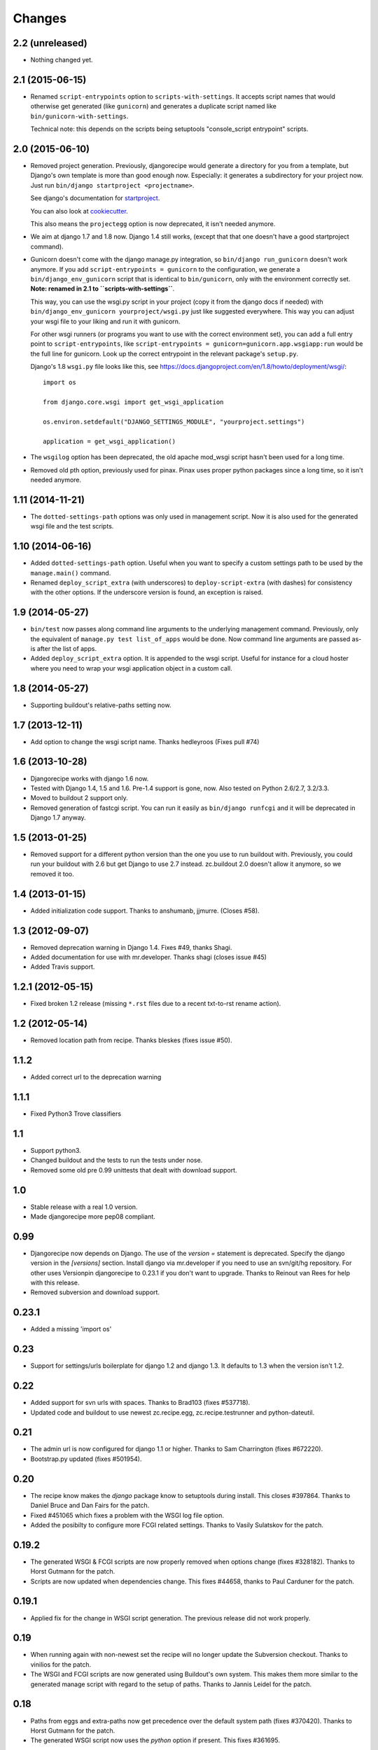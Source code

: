 Changes
=======


2.2 (unreleased)
----------------

- Nothing changed yet.


2.1 (2015-06-15)
----------------

- Renamed ``script-entrypoints`` option to ``scripts-with-settings``. It
  accepts script names that would otherwise get generated (like ``gunicorn``)
  and generates a duplicate script named like ``bin/gunicorn-with-settings``.

  Technical note: this depends on the scripts being setuptools "console_script
  entrypoint" scripts.


2.0 (2015-06-10)
----------------

- Removed project generation. Previously, djangorecipe would generate a
  directory for you from a template, but Django's own template is more than
  good enough now. Especially: it generates a subdirectory for your project
  now. Just run ``bin/django startproject <projectname>``.

  See django's documentation for `startproject
  <https://docs.djangoproject.com/en/1.8/ref/django-admin/#django-admin-startproject>`_.

  You can also look at `cookiecutter <https://cookiecutter.readthedocs.org/>`_.

  This also means the ``projectegg`` option is now deprecated, it isn't needed
  anymore.

- We aim at django 1.7 and 1.8 now. Django 1.4 still works, (except that that
  one doesn't have a good startproject command).

- Gunicorn doesn't come with the django manage.py integration, so ``bin/django
  run_gunicorn`` doesn't work anymore. If you add ``script-entrypoints =
  gunicorn`` to the configuration, we generate a ``bin/django_env_gunicorn``
  script that is identical to ``bin/gunicorn``, only with the environment
  correctly set.  **Note: renamed in 2.1 to ``scripts-with-settings``**.

  This way, you can use the wsgi.py script in your project (copy it from the
  django docs if needed) with ``bin/django_env_gunicorn yourproject/wsgi.py``
  just like suggested everywhere. This way you can adjust your wsgi file to
  your liking and run it with gunicorn.

  For other wsgi runners (or programs you want to use with the correct
  environment set), you can add a full entry point to ``script-entrypoints``,
  like ``script-entrypoints = gunicorn=gunicorn.app.wsgiapp:run`` would be the
  full line for gunicorn. Look up the correct entrypoint in the relevant
  package's ``setup.py``.

  Django's 1.8 ``wsgi.py`` file looks like this, see https://docs.djangoproject.com/en/1.8/howto/deployment/wsgi/::

      import os

      from django.core.wsgi import get_wsgi_application

      os.environ.setdefault("DJANGO_SETTINGS_MODULE", "yourproject.settings")

      application = get_wsgi_application()


- The ``wsgilog`` option has been deprecated, the old apache mod_wsgi script
  hasn't been used for a long time.

- Removed old pth option, previously used for pinax. Pinax uses proper python
  packages since a long time, so it isn't needed anymore.



1.11 (2014-11-21)
-----------------

- The ``dotted-settings-path`` options was only used in management script. Now
  it is also used for the generated wsgi file and the test scripts.


1.10 (2014-06-16)
-----------------

- Added ``dotted-settings-path`` option. Useful when you want to specify a
  custom settings path to be used by the ``manage.main()`` command.

- Renamed ``deploy_script_extra`` (with underscores) to
  ``deploy-script-extra`` (with dashes) for consistency with the other
  options. If the underscore version is found, an exception is raised.


1.9 (2014-05-27)
----------------

- ``bin/test`` now passes along command line arguments to the underlying
  management command. Previously, only the equivalent of ``manage.py test
  list_of_apps`` would be done. Now command line arguments are passed as-is
  after the list of apps.

- Added ``deploy_script_extra`` option. It is appended to the wsgi script.
  Useful for instance for a cloud hoster where you need to wrap your wsgi
  application object in a custom call.


1.8 (2014-05-27)
----------------

- Supporting buildout's relative-paths setting now.


1.7 (2013-12-11)
----------------

- Add option to change the wsgi script name. Thanks hedleyroos (Fixes pull #74)

1.6 (2013-10-28)
----------------

- Djangorecipe works with django 1.6 now.

- Tested with Django 1.4, 1.5 and 1.6. Pre-1.4 support is gone, now. Also
  tested on Python 2.6/2.7, 3.2/3.3.

- Moved to buildout 2 support only.

- Removed generation of fastcgi script. You can run it easily as ``bin/django
  runfcgi`` and it will be deprecated in Django 1.7 anyway.


1.5 (2013-01-25)
----------------

- Removed support for a different python version than the one you use to run
  buildout with. Previously, you could run your buildout with 2.6 but get
  Django to use 2.7 instead. zc.buildout 2.0 doesn't allow it anymore, so we
  removed it too.


1.4 (2013-01-15)
----------------

- Added initialization code support. Thanks to anshumanb, jjmurre. (Closes #58).


1.3 (2012-09-07)
----------------

- Removed deprecation warning in Django 1.4. Fixes #49, thanks Shagi.

- Added documentation for use with mr.developer. Thanks shagi (closes issue #45)

- Added Travis support.


1.2.1 (2012-05-15)
------------------

- Fixed broken 1.2 release (missing ``*.rst`` files due to a recent txt-to-rst
  rename action).


1.2 (2012-05-14)
----------------

- Removed location path from recipe. Thanks bleskes (fixes issue #50).

1.1.2
-----

- Added correct url to the deprecation warning

1.1.1
-----

- Fixed Python3 Trove classifiers

1.1
---

- Support python3.
- Changed buildout and the tests to run the tests under nose.
- Removed some old pre 0.99 unittests that dealt with download support.

1.0
---

- Stable release with a real 1.0 version.
- Made djangorecipe more pep08 compliant.

0.99
----

- Djangorecipe now depends on Django. The use of the `version =` statement
  is deprecated. Specify the django version in the
  `[versions]` section. Install django via mr.developer if you need to use
  an svn/git/hg repository. For other uses
  Versionpin djangorecipe to 0.23.1 if you don't want to upgrade.
  Thanks to Reinout van Rees for help with this release.

- Removed subversion and download support.

0.23.1
------

- Added a missing 'import os'

0.23
----

- Support for settings/urls boilerplate for django 1.2 and django 1.3.
  It defaults to 1.3 when the version isn't 1.2.

0.22
----

- Added support for svn urls with spaces. Thanks to Brad103 (fixes #537718).

- Updated code and buildout to use newest zc.recipe.egg,
  zc.recipe.testrunner and python-dateutil.

0.21
----

- The admin url is now configured for django 1.1 or higher. Thanks to
  Sam Charrington (fixes #672220).

- Bootstrap.py updated (fixes #501954).

0.20
----

- The recipe know makes the `django` package know to setuptools during install.
  This closes #397864. Thanks to Daniel Bruce and Dan Fairs for the patch.

- Fixed #451065 which fixes a problem with the WSGI log file option.

- Added the posibilty to configure more FCGI related settings. Thanks to Vasily
  Sulatskov for the patch.

0.19.2
------

- The generated WSGI & FCGI scripts are now properly removed when
  options change (fixes #328182). Thanks to Horst Gutmann for the
  patch.

- Scripts are now updated when dependencies change. This fixes #44658,
  thanks to Paul Carduner for the patch.

0.19.1
------

- Applied fix for the change in WSGI script generation. The previous
  release did not work properly.

0.19
----

- When running again with non-newest set the recipe will no longer
  update the Subversion checkout. Thanks to vinilios for the patch.

- The WSGI and FCGI scripts are now generated using Buildout's own
  system. This makes them more similar to the generated manage script
  with regard to the setup of paths. Thanks to Jannis Leidel for the
  patch.

0.18
----

- Paths from eggs and extra-paths now get precedence over the default
  system path (fixes #370420). Thanks to Horst Gutmann for the patch.

- The generated WSGI script now uses the `python` option if
  present. This fixes #361695.

0.17.4
------

- Fixed a problem when not running in verbose mode (fixes #375151).

0.17.3
------

- Removed dependency on setuptools_bzr since it does not seem to work
  like I expected.

0.17.2
------

- Changed the download code to use urllib2. This should make it work
  from behind proxies (fixes #362822). Thanks to pauld for the patch.

0.17.1
------

- Fixed a problem with the new WSGI logging option #348797. Thanks to
  Bertrand Mathieu for the patch.

- Disable generation of the WSGI log if "wsgilog" isn't set, thanks to
  Jacob Kaplan-Moss for the patch.

- Updated buildout.cfg and .bzrignore, thanks Jacob Kaplan-Moss.

0.17
----

- Added an option to specify a log file for output redirection from
  the WSGI script. Thanks to Guido Wesdorp for the patch.

0.16
----

- Subversion aliases are now supported (something like
  svn+mystuff://myjunk). Thanks to Remco for the patch.

0.15.2
------

- Update to move pth-files finder from the __init__ method to the
  install method so it runs in buildout-order, else it looks for pth
  files in dirs that may not yet exist. Thanks to Chris Shenton for
  the update to his original patch.

0.15.1
------

- Update to make the previously added pth-files option better
  documented.

0.15
----

- Added "pth-files" option to add libraries to extra-paths from
  site .pth files. Thanks to Chris Shenton for the patch.

0.14
----

- The recipe now supports creating a FCGI script. Thanks to Jannis
  Leidel for the patch.

- When downloading a Django recipe for the first time the recipe now
  properly reports the url it is downloading from.

0.13
----

- Specifying a user name within a subversion url now works. The code
  that determined the revision has been updated. This fixes issue
  #274004. Thanks to Remco for the patch.

- Updated the template for creating new projects. It now uses the
  current admin system when generating it's `urls.py` file. This fixes
  issue #276255. Thanks to Roland for the patch.

0.12.1
------

- Re-upload since CHANGES.txt was missing from the release

0.12
----

- The recipe no longer executes subversion to determine whether the
  versions is to be downloaded using subversion. This fixes issue
  #271145. Thanks to Kapil Thangavelu for the patch.

- Changed the `pythonpath` option to `extra-paths`. This makes the
  recipe more consistent with other recipes (see issue #270908).

0.11
----

- Another go at fixing the updating problem (#250811) by making sure
  the update method is always called. It would not be called in the
  previous version since the recipe wrote a random secret (if it
  wasn't specified) to the options for use with a template. Buildout
  saw this as a change in options and therefore always decided to
  un-install & install.

- When both projectegg and wsgi=True are specified, the generated wsgi
  file did not have the correct settings file in it. This has been
  fixed with a patch from Dan Fairs.

- The recipe now has logging. All print statements have been replaced
  and a few extra logging calls have been added. This makes the recipe
  more informative about long running tasks. Thanks erny for the patch
  from issue #260628.

0.10
----

- The recipe no longer expects the top level directory name in a
  release tarball to be consistent with the version number. This fixes
  issue #260097. Thanks to erny for reporting this issue and
  suggesting a solution.

- Revision pinns for the svn checkout now stay pinned when re-running
  the buildout. This fixes issue #250811. Thanks to Remco for
  reporting this.

- Added an option to specify an egg to use as the project. This
  disables the code which creates the basic project structure. Thanks
  to Dan Fairs for the patch from issue #252647.

0.9.1
-----

- Fixed the previous release which was broken due to a missing
  manifest file

0.9
---

- The settings option is fixed so that it supports arbitrary depth
  settings paths (example; `conf.customer.development`).

- The version argument now excepts a full svn url as well. You can use
  this to get a branch or fix any url to a specific revision with the
  standard svn @ syntax

- The wsgi script is no longer made executable and readable only by
  the user who ran buildout. This avoids problems with deployment.

